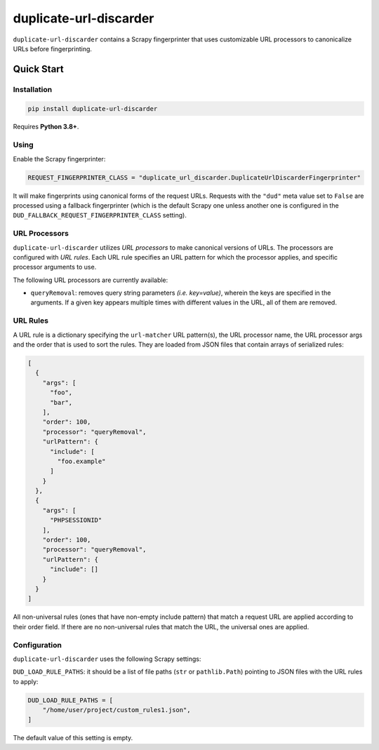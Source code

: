 =======================
duplicate-url-discarder
=======================

.. image:: https://img.shields.io/pypi/v/duplicate-url-discarder.svg
   :target: https://pypi.python.org/pypi/duplicate-url-discarder
   :alt: PyPI Version

.. image:: https://img.shields.io/pypi/pyversions/duplicate-url-discarder.svg
   :target: https://pypi.python.org/pypi/duplicate-url-discarder
   :alt: Supported Python Versions

.. image:: https://github.com/scrapinghub/duplicate-url-discarder/workflows/tox/badge.svg
   :target: https://github.com/scrapinghub/duplicate-url-discarder/actions
   :alt: Build Status

.. image:: https://codecov.io/github/scrapinghub/duplicate-url-discarder/coverage.svg?branch=master
   :target: https://codecov.io/gh/scrapinghub/duplicate-url-discarder
   :alt: Coverage report

.. image:: https://readthedocs.org/projects/duplicate-url-discarder/badge/?version=stable
   :target: https://duplicate-url-discarder.readthedocs.io/en/stable/?badge=stable
   :alt: Documentation Status

``duplicate-url-discarder`` contains a Scrapy fingerprinter that uses
customizable URL processors to canonicalize URLs before fingerprinting.

Quick Start
***********

Installation
============

.. code-block::

    pip install duplicate-url-discarder

Requires **Python 3.8+**.

Using
=====

Enable the Scrapy fingerprinter:

.. code-block:: python

    REQUEST_FINGERPRINTER_CLASS = "duplicate_url_discarder.DuplicateUrlDiscarderFingerprinter"

It will make fingerprints using canonical forms of the request URLs. Requests
with the ``"dud"`` meta value set to ``False`` are processed using a fallback
fingerprinter (which is the default Scrapy one unless another one is configured
in the ``DUD_FALLBACK_REQUEST_FINGERPRINTER_CLASS`` setting).

URL Processors
==============

``duplicate-url-discarder`` utilizes *URL processors* to make canonical
versions of URLs. The processors are configured with *URL rules*. Each URL rule
specifies an URL pattern for which the processor applies, and specific
processor arguments to use.

The following URL processors are currently available:

* ``queryRemoval``: removes query string parameters *(i.e. key=value)*, wherein
  the keys are specified in the arguments. If a given key appears multiple times
  with different values in the URL, all of them are removed.

URL Rules
=========

A URL rule is a dictionary specifying the ``url-matcher`` URL pattern(s), the
URL processor name, the URL processor args and the order that is used to sort
the rules. They are loaded from JSON files that contain arrays of serialized
rules:

.. code-block:: json

    [
      {
        "args": [
          "foo",
          "bar",
        ],
        "order": 100,
        "processor": "queryRemoval",
        "urlPattern": {
          "include": [
            "foo.example"
          ]
        }
      },
      {
        "args": [
          "PHPSESSIONID"
        ],
        "order": 100,
        "processor": "queryRemoval",
        "urlPattern": {
          "include": []
        }
      }
    ]

All non-universal rules (ones that have non-empty include pattern) that match
a request URL are applied according to their order field. If there are no
non-universal rules that match the URL, the universal ones are applied.

Configuration
=============

``duplicate-url-discarder`` uses the following Scrapy settings:

``DUD_LOAD_RULE_PATHS``: it should be a list of file paths (``str`` or
``pathlib.Path``) pointing to JSON files with the URL rules to apply:

.. code-block:: python

    DUD_LOAD_RULE_PATHS = [
        "/home/user/project/custom_rules1.json",
    ]

The default value of this setting is empty.

